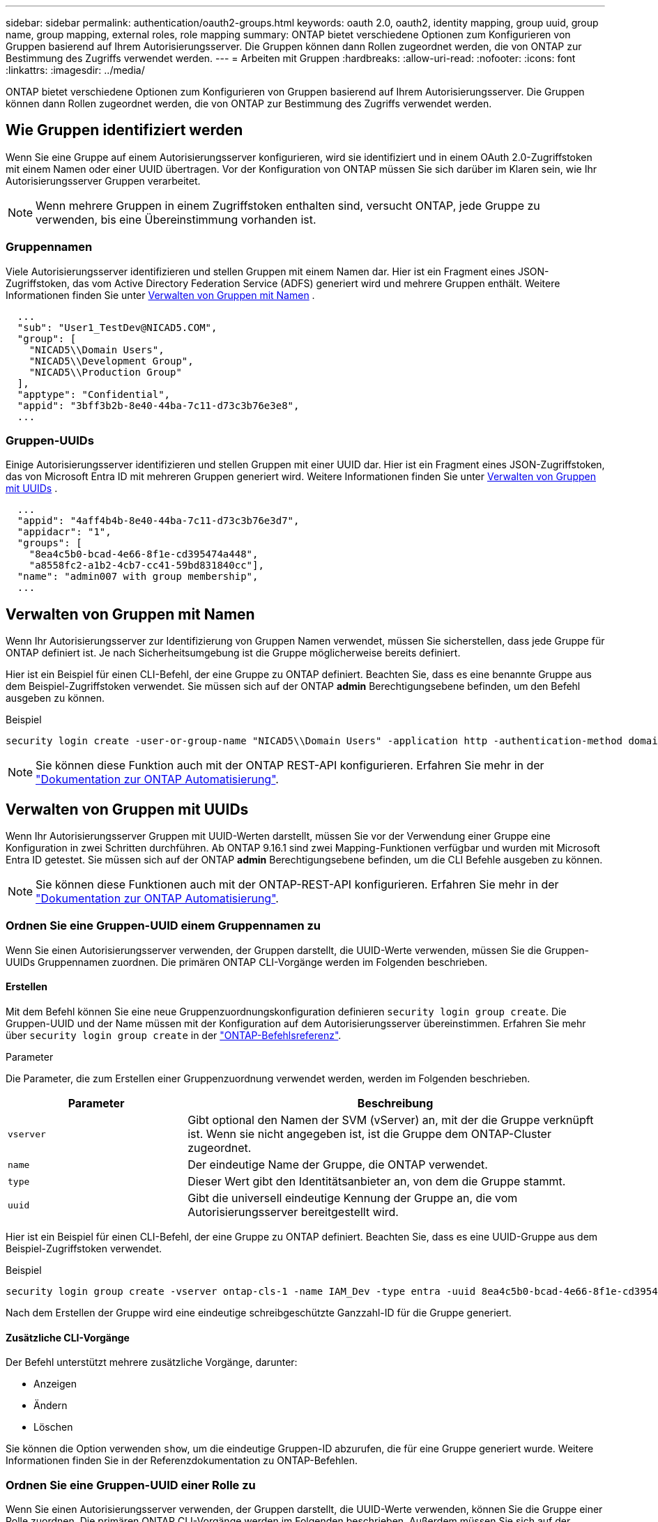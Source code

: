 ---
sidebar: sidebar 
permalink: authentication/oauth2-groups.html 
keywords: oauth 2.0, oauth2, identity mapping, group uuid, group name, group mapping, external roles, role mapping 
summary: ONTAP bietet verschiedene Optionen zum Konfigurieren von Gruppen basierend auf Ihrem Autorisierungsserver. Die Gruppen können dann Rollen zugeordnet werden, die von ONTAP zur Bestimmung des Zugriffs verwendet werden. 
---
= Arbeiten mit Gruppen
:hardbreaks:
:allow-uri-read: 
:nofooter: 
:icons: font
:linkattrs: 
:imagesdir: ../media/


[role="lead"]
ONTAP bietet verschiedene Optionen zum Konfigurieren von Gruppen basierend auf Ihrem Autorisierungsserver. Die Gruppen können dann Rollen zugeordnet werden, die von ONTAP zur Bestimmung des Zugriffs verwendet werden.



== Wie Gruppen identifiziert werden

Wenn Sie eine Gruppe auf einem Autorisierungsserver konfigurieren, wird sie identifiziert und in einem OAuth 2.0-Zugriffstoken mit einem Namen oder einer UUID übertragen. Vor der Konfiguration von ONTAP müssen Sie sich darüber im Klaren sein, wie Ihr Autorisierungsserver Gruppen verarbeitet.


NOTE: Wenn mehrere Gruppen in einem Zugriffstoken enthalten sind, versucht ONTAP, jede Gruppe zu verwenden, bis eine Übereinstimmung vorhanden ist.



=== Gruppennamen

Viele Autorisierungsserver identifizieren und stellen Gruppen mit einem Namen dar. Hier ist ein Fragment eines JSON-Zugriffstoken, das vom Active Directory Federation Service (ADFS) generiert wird und mehrere Gruppen enthält. Weitere Informationen finden Sie unter <<Verwalten von Gruppen mit Namen>> .

[listing]
----
  ...
  "sub": "User1_TestDev@NICAD5.COM",
  "group": [
    "NICAD5\\Domain Users",
    "NICAD5\\Development Group",
    "NICAD5\\Production Group"
  ],
  "apptype": "Confidential",
  "appid": "3bff3b2b-8e40-44ba-7c11-d73c3b76e3e8",
  ...
----


=== Gruppen-UUIDs

Einige Autorisierungsserver identifizieren und stellen Gruppen mit einer UUID dar. Hier ist ein Fragment eines JSON-Zugriffstoken, das von Microsoft Entra ID mit mehreren Gruppen generiert wird. Weitere Informationen finden Sie unter <<Verwalten von Gruppen mit UUIDs>> .

[listing]
----
  ...
  "appid": "4aff4b4b-8e40-44ba-7c11-d73c3b76e3d7",
  "appidacr": "1",
  "groups": [
    "8ea4c5b0-bcad-4e66-8f1e-cd395474a448",
    "a8558fc2-a1b2-4cb7-cc41-59bd831840cc"],
  "name": "admin007 with group membership",
  ...
----


== Verwalten von Gruppen mit Namen

Wenn Ihr Autorisierungsserver zur Identifizierung von Gruppen Namen verwendet, müssen Sie sicherstellen, dass jede Gruppe für ONTAP definiert ist. Je nach Sicherheitsumgebung ist die Gruppe möglicherweise bereits definiert.

Hier ist ein Beispiel für einen CLI-Befehl, der eine Gruppe zu ONTAP definiert. Beachten Sie, dass es eine benannte Gruppe aus dem Beispiel-Zugriffstoken verwendet. Sie müssen sich auf der ONTAP *admin* Berechtigungsebene befinden, um den Befehl ausgeben zu können.

.Beispiel
[listing]
----
security login create -user-or-group-name "NICAD5\\Domain Users" -application http -authentication-method domain -role admin
----

NOTE: Sie können diese Funktion auch mit der ONTAP REST-API konfigurieren. Erfahren Sie mehr in der https://docs.netapp.com/us-en/ontap-automation/["Dokumentation zur ONTAP Automatisierung"^].



== Verwalten von Gruppen mit UUIDs

Wenn Ihr Autorisierungsserver Gruppen mit UUID-Werten darstellt, müssen Sie vor der Verwendung einer Gruppe eine Konfiguration in zwei Schritten durchführen. Ab ONTAP 9.16.1 sind zwei Mapping-Funktionen verfügbar und wurden mit Microsoft Entra ID getestet. Sie müssen sich auf der ONTAP *admin* Berechtigungsebene befinden, um die CLI Befehle ausgeben zu können.


NOTE: Sie können diese Funktionen auch mit der ONTAP-REST-API konfigurieren. Erfahren Sie mehr in der https://docs.netapp.com/us-en/ontap-automation/["Dokumentation zur ONTAP Automatisierung"^].



=== Ordnen Sie eine Gruppen-UUID einem Gruppennamen zu

Wenn Sie einen Autorisierungsserver verwenden, der Gruppen darstellt, die UUID-Werte verwenden, müssen Sie die Gruppen-UUIDs Gruppennamen zuordnen. Die primären ONTAP CLI-Vorgänge werden im Folgenden beschrieben.



==== Erstellen

Mit dem Befehl können Sie eine neue Gruppenzuordnungskonfiguration definieren `security login group create`. Die Gruppen-UUID und der Name müssen mit der Konfiguration auf dem Autorisierungsserver übereinstimmen. Erfahren Sie mehr über `security login group create` in der link:https://docs.netapp.com/us-en/ontap-cli/security-login-group-create.html["ONTAP-Befehlsreferenz"^].

.Parameter
Die Parameter, die zum Erstellen einer Gruppenzuordnung verwendet werden, werden im Folgenden beschrieben.

[cols="30,70"]
|===
| Parameter | Beschreibung 


| `vserver` | Gibt optional den Namen der SVM (vServer) an, mit der die Gruppe verknüpft ist. Wenn sie nicht angegeben ist, ist die Gruppe dem ONTAP-Cluster zugeordnet. 


| `name` | Der eindeutige Name der Gruppe, die ONTAP verwendet. 


| `type` | Dieser Wert gibt den Identitätsanbieter an, von dem die Gruppe stammt. 


| `uuid` | Gibt die universell eindeutige Kennung der Gruppe an, die vom Autorisierungsserver bereitgestellt wird. 
|===
Hier ist ein Beispiel für einen CLI-Befehl, der eine Gruppe zu ONTAP definiert. Beachten Sie, dass es eine UUID-Gruppe aus dem Beispiel-Zugriffstoken verwendet.

.Beispiel
[listing]
----
security login group create -vserver ontap-cls-1 -name IAM_Dev -type entra -uuid 8ea4c5b0-bcad-4e66-8f1e-cd395474a448
----
Nach dem Erstellen der Gruppe wird eine eindeutige schreibgeschützte Ganzzahl-ID für die Gruppe generiert.



==== Zusätzliche CLI-Vorgänge

Der Befehl unterstützt mehrere zusätzliche Vorgänge, darunter:

* Anzeigen
* Ändern
* Löschen


Sie können die Option verwenden `show`, um die eindeutige Gruppen-ID abzurufen, die für eine Gruppe generiert wurde. Weitere Informationen finden Sie in der Referenzdokumentation zu ONTAP-Befehlen.



=== Ordnen Sie eine Gruppen-UUID einer Rolle zu

Wenn Sie einen Autorisierungsserver verwenden, der Gruppen darstellt, die UUID-Werte verwenden, können Sie die Gruppe einer Rolle zuordnen. Die primären ONTAP CLI-Vorgänge werden im Folgenden beschrieben. Außerdem müssen Sie sich auf der ONTAP *admin* Berechtigungsebene befinden, um die Befehle ausgeben zu können.


NOTE: Sie müssen zuerst <<Ordnen Sie eine Gruppen-UUID einem Gruppennamen zu>>die eindeutige Integer-ID abrufen, die für die Gruppe generiert wurde. Sie benötigen die ID, um die Gruppe einer Rolle zuzuordnen.



==== Erstellen

Mit dem Befehl können Sie eine neue Rollenzuordnung definieren `security login group role-mapping create`. Erfahren Sie mehr über `security login group role-mapping create` in der link:https://docs.netapp.com/us-en/ontap-cli/security-login-group-role-mapping-create.html["ONTAP-Befehlsreferenz"^].

.Parameter
Im Folgenden werden die Parameter beschrieben, mit denen eine Gruppe einer Rolle zugeordnet werden kann.

[cols="30,70"]
|===
| Parameter | Beschreibung 


| `group-id` | Gibt die eindeutige ID an, die mit dem Befehl für die Gruppe generiert `security login group create` wurde. 


| `role` | Der Name der ONTAP-Rolle, der die Gruppe zugeordnet ist. 
|===
.Beispiel
[listing]
----
security login group role-mapping create -group-id 1 -role admin
----


==== Zusätzliche CLI-Vorgänge

Der Befehl unterstützt mehrere zusätzliche Vorgänge, darunter:

* Anzeigen
* Ändern
* Löschen


Weitere Informationen finden Sie in der Referenzdokumentation zu ONTAP-Befehlen.

.Verwandte Informationen
* https://docs.netapp.com/us-en/ontap-cli/["ONTAP-CLI-Befehle"^]

